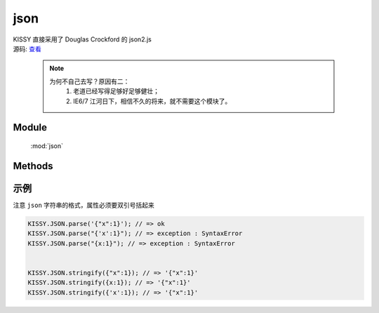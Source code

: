 ﻿.. module:: json

json
====================================

|  KISSY 直接采用了 Douglas Crockford 的 json2.js
|  源码: `查看 <http://github.com/kissyteam/kissy/blob/master/src/json/json2.js>`_

    .. note::

        为何不自己去写？原因有二：
            1. 老道已经写得足够好足够健壮；
            2. IE6/7 江河日下，相信不久的将来，就不需要这个模块了。

Module
-----------------------------------------------

  :mod:`json`

Methods
-----------------------------------------------

.. function:: parse

    | Object **parse** ( text[, reviver] )
    | 将字符串解析为json对象，解析器
    
    :param String text: 字符串
    :param function reviver: 过滤器，可选`

    :returns: {Object} - 解析之后返回传入数据的一个对象表示

.. function:: stringify

    | String **stringify** ( value[, replacer, space] )
    | 将json对象或者数组转化为字符串，序列化器
    
    :param Object|array value: 要序列化的对象`
    :param function|array replacer: 替换函数，可选`
    :param string|number space: 缩进说明符，可选`
	
	:returns: {String} - 返回JSON字符串
	
	
示例
--------------------------------------------------

注意 ``json`` 字符串的格式，属性必须要双引号括起来

.. code-block:: html

    KISSY.JSON.parse('{"x":1}'); // => ok
    KISSY.JSON.parse("{'x':1}"); // => exception : SyntaxError
    KISSY.JSON.parse("{x:1}"); // => exception : SyntaxError
    
    
    KISSY.JSON.stringify({"x":1}); // => '{"x":1}'
    KISSY.JSON.stringify({x:1}); // => '{"x":1}'
    KISSY.JSON.stringify({'x':1}); // => '{"x":1}'
